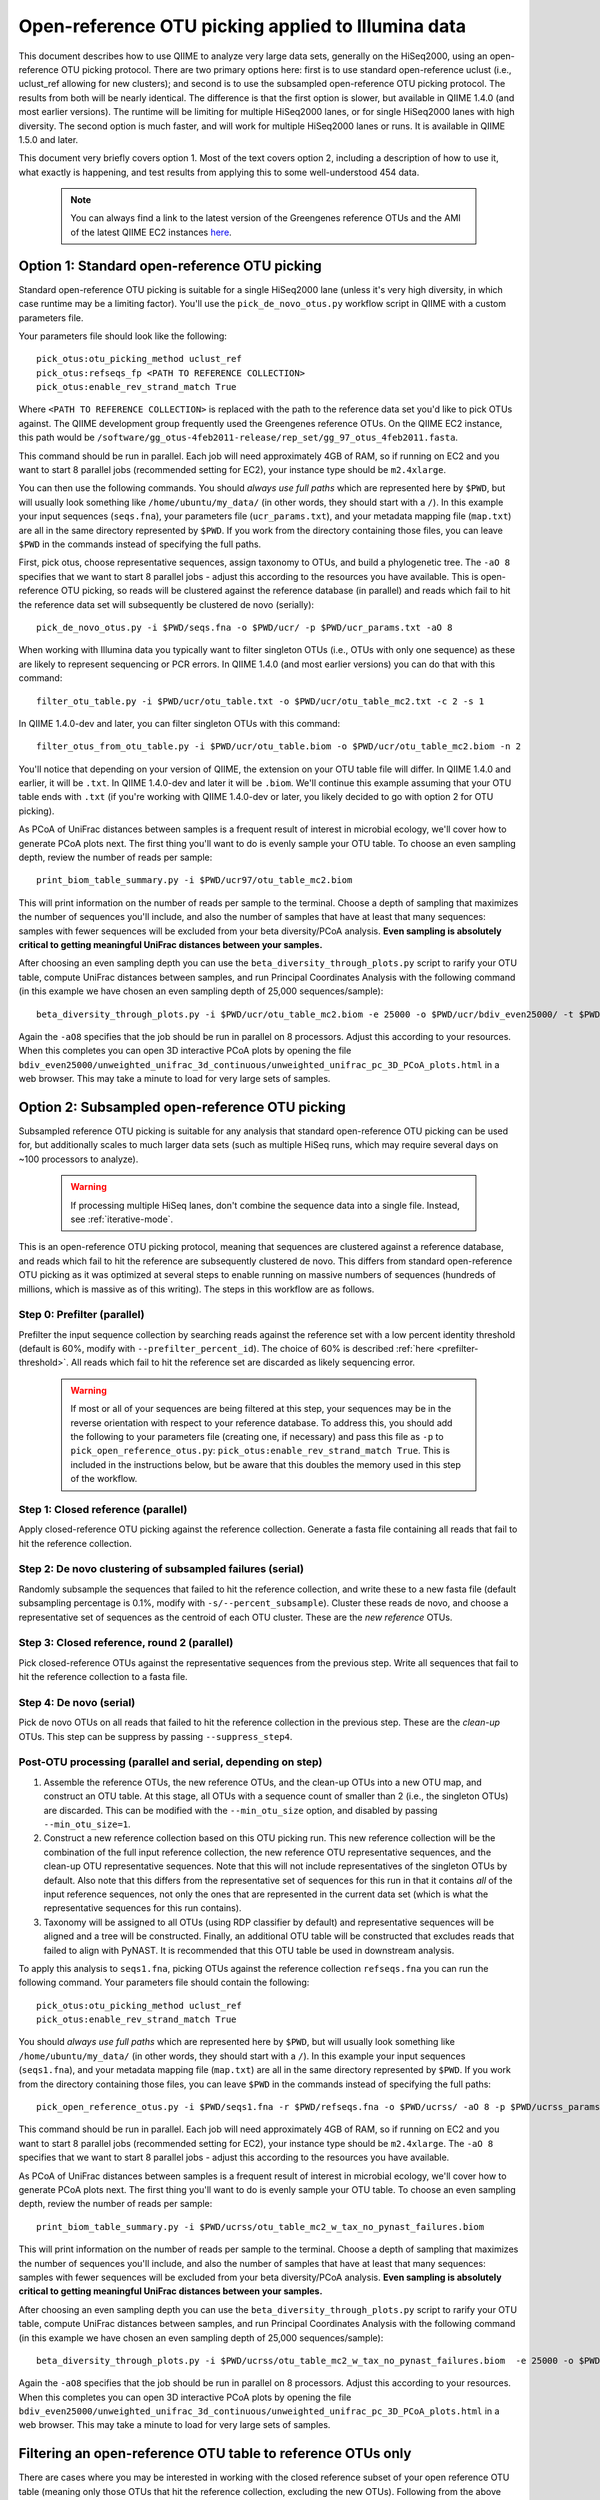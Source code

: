.. _open_reference_illumina:

=========================================================
 Open-reference OTU picking applied to Illumina data
=========================================================

This document describes how to use QIIME to analyze very large data sets, generally on the HiSeq2000, using an open-reference OTU picking protocol. There are two primary options here: first is to use standard open-reference uclust (i.e., uclust_ref allowing for new clusters); and second is to use the subsampled open-reference OTU picking protocol. The results from both will be nearly identical. The difference is that the first option is slower, but available in QIIME 1.4.0 (and most earlier versions). The runtime will be limiting for multiple HiSeq2000 lanes, or for single HiSeq2000 lanes with high diversity. The second option is much faster, and will work for multiple HiSeq2000 lanes or runs. It is available in QIIME 1.5.0 and later.

This document very briefly covers option 1. Most of the text covers option 2, including a description of how to use it, what exactly is happening, and test results from applying this to some well-understood 454 data. 

 .. note:: You can always find a link to the latest version of the Greengenes reference OTUs and the AMI of the latest QIIME EC2 instances `here <http://qiime.org/home_static/dataFiles.html>`_.

 .. toctree::

---------------------------------------------------------------
 Option 1: Standard open-reference OTU picking
---------------------------------------------------------------

Standard open-reference OTU picking is suitable for a single HiSeq2000 lane (unless it's very high diversity, in which case runtime may be a limiting factor). You'll use the ``pick_de_novo_otus.py`` workflow script in QIIME with a custom parameters file.

Your parameters file should look like the following::

	pick_otus:otu_picking_method uclust_ref
	pick_otus:refseqs_fp <PATH TO REFERENCE COLLECTION>
	pick_otus:enable_rev_strand_match True

Where ``<PATH TO REFERENCE COLLECTION>`` is replaced with the path to the reference data set you'd like to pick OTUs against. The QIIME development group frequently used the Greengenes reference OTUs. On the QIIME EC2 instance, this path would be ``/software/gg_otus-4feb2011-release/rep_set/gg_97_otus_4feb2011.fasta``. 

This command should be run in parallel. Each job will need approximately 4GB of RAM, so if running on EC2 and you want to start 8 parallel jobs (recommended setting for EC2), your instance type should be ``m2.4xlarge``.

You can then use the following commands. You should *always use full paths* which are represented here by ``$PWD``, but will usually look something like ``/home/ubuntu/my_data/`` (in other words, they should start with a ``/``). In this example your input sequences (``seqs.fna``), your parameters file (``ucr_params.txt``), and your metadata mapping file (``map.txt``) are all in the same directory represented by ``$PWD``. If you work from the directory containing those files, you can leave ``$PWD`` in the commands instead of specifying the full paths.

First, pick otus, choose representative sequences, assign taxonomy to OTUs, and build a phylogenetic tree. The ``-aO 8`` specifies that we want to start 8 parallel jobs - adjust this according to the resources you have available. This is open-reference OTU picking, so reads will be clustered against the reference database (in parallel) and reads which fail to hit the reference data set will subsequently be clustered de novo (serially)::
	
	pick_de_novo_otus.py -i $PWD/seqs.fna -o $PWD/ucr/ -p $PWD/ucr_params.txt -aO 8

When working with Illumina data you typically want to filter singleton OTUs (i.e., OTUs with only one sequence) as these are likely to represent sequencing or PCR errors. In QIIME 1.4.0 (and most earlier versions) you can do that with this command::
	
	filter_otu_table.py -i $PWD/ucr/otu_table.txt -o $PWD/ucr/otu_table_mc2.txt -c 2 -s 1

In QIIME 1.4.0-dev and later, you can filter singleton OTUs with this command::
	
	filter_otus_from_otu_table.py -i $PWD/ucr/otu_table.biom -o $PWD/ucr/otu_table_mc2.biom -n 2

You'll notice that depending on your version of QIIME, the extension on your OTU table file will differ. In QIIME 1.4.0 and earlier, it will be ``.txt``. In QIIME 1.4.0-dev and later it will be ``.biom``. We'll continue this example assuming that your OTU table ends with ``.txt`` (if you're working with QIIME 1.4.0-dev or later, you likely decided to go with option 2 for OTU picking).

As PCoA of UniFrac distances between samples is a frequent result of interest in microbial ecology, we'll cover how to generate PCoA plots next. The first thing you'll want to do is evenly sample your OTU table. To choose an even sampling depth, review the number of reads per sample::
	
	print_biom_table_summary.py -i $PWD/ucr97/otu_table_mc2.biom

This will print information on the number of reads per sample to the terminal. Choose a depth of sampling that maximizes the number of sequences you'll include, and also the number of samples that have at least that many sequences: samples with fewer sequences will be excluded from your beta diversity/PCoA analysis. **Even sampling is absolutely critical to getting meaningful UniFrac distances between your samples.**

After choosing an even sampling depth you can use the ``beta_diversity_through_plots.py`` script to rarify your OTU table, compute UniFrac distances between samples, and run Principal Coordinates Analysis with the following command (in this example we have chosen an even sampling depth of 25,000 sequences/sample)::
	
	beta_diversity_through_plots.py -i $PWD/ucr/otu_table_mc2.biom -e 25000 -o $PWD/ucr/bdiv_even25000/ -t $PWD/ucr/rep_set.tre -m $PWD/map.txt -aO8

Again the ``-aO8`` specifies that the job should be run in parallel on 8 processors. Adjust this according to your resources. When this completes you can open 3D interactive PCoA plots by opening the file ``bdiv_even25000/unweighted_unifrac_3d_continuous/unweighted_unifrac_pc_3D_PCoA_plots.html`` in a web browser. This may take a minute to load for very large sets of samples.


---------------------------------------------------------------
 Option 2: Subsampled open-reference OTU picking
---------------------------------------------------------------

Subsampled reference OTU picking is suitable for any analysis that standard open-reference OTU picking can be used for, but additionally scales to much larger data sets (such as multiple HiSeq runs, which may require several days on ~100 processors to analyze).

 .. warning:: If processing multiple HiSeq lanes, don't combine the sequence data into a single file. Instead, see :ref:`iterative-mode`.

This is an open-reference OTU picking protocol, meaning that sequences are clustered against a reference database, and reads which fail to hit the reference are subsequently clustered de novo. This differs from standard open-reference OTU picking as it was optimized at several steps to enable running on massive numbers of sequences (hundreds of millions, which is massive as of this writing). The steps in this workflow are as follows.

Step 0: Prefilter (parallel)
----------------------------
Prefilter the input sequence collection by searching reads against the reference set with a low percent identity threshold (default is 60%, modify with ``--prefilter_percent_id``). The choice of 60% is described :ref:`here <prefilter-threshold>`. All reads which fail to hit the reference set are discarded as likely sequencing error.

 .. warning:: If most or all of your sequences are being filtered at this step, your sequences may be in the reverse orientation with respect to your reference database. To address this, you should add the following to your parameters file (creating one, if necessary) and pass this file as ``-p`` to ``pick_open_reference_otus.py``: ``pick_otus:enable_rev_strand_match True``. This is included in the instructions below, but be aware that this doubles the memory used in this step of the workflow. 

Step 1: Closed reference (parallel)
-----------------------------------
Apply closed-reference OTU picking against the reference collection. Generate a fasta file containing all reads that fail to hit the reference collection.

Step 2: De novo clustering of subsampled failures (serial)
----------------------------------------------------------
Randomly subsample the sequences that failed to hit the reference collection, and write these to a new fasta file (default subsampling percentage is 0.1%, modify with ``-s/--percent_subsample``). Cluster these reads de novo, and choose a representative set of sequences as the centroid of each OTU cluster. These are the *new reference* OTUs.

Step 3: Closed reference, round 2 (parallel)
--------------------------------------------
Pick closed-reference OTUs against the representative sequences from the previous step. Write all sequences that fail to hit the reference collection to a fasta file.

Step 4: De novo (serial)
------------------------
Pick de novo OTUs on all reads that failed to hit the reference collection in the previous step. These are the *clean-up* OTUs. This step can be suppress by passing ``--suppress_step4``.

Post-OTU processing (parallel and serial, depending on step)
------------------------------------------------------------

#. Assemble the reference OTUs, the new reference OTUs, and the clean-up OTUs into a new OTU map, and construct an OTU table. At this stage, all OTUs with a sequence count of smaller than 2 (i.e., the singleton OTUs) are discarded. This can be modified with the ``--min_otu_size`` option, and disabled by passing ``--min_otu_size=1``.

#. Construct a new reference collection based on this OTU picking run. This new reference collection will be the combination of the full input reference collection, the new reference OTU representative sequences, and the clean-up OTU representative sequences. Note that this will not include representatives of the singleton OTUs by default. Also note that this differs from the representative set of sequences for this run in that it contains *all* of the input reference sequences, not only the ones that are represented in the current data set (which is what the representative sequences for this run contains).

#. Taxonomy will be assigned to all OTUs (using RDP classifier by default) and representative sequences will be aligned and a tree will be constructed. Finally, an additional OTU table will be constructed that excludes reads that failed to align with PyNAST. It is recommended that this OTU table be used in downstream analysis.

To apply this analysis to ``seqs1.fna``, picking OTUs against the reference collection ``refseqs.fna`` you can run the following command. Your parameters file should contain the following::

	pick_otus:otu_picking_method uclust_ref
	pick_otus:enable_rev_strand_match True

You should *always use full paths* which are represented here by ``$PWD``, but will usually look something like ``/home/ubuntu/my_data/`` (in other words, they should start with a ``/``). In this example your input sequences (``seqs1.fna``), and your metadata mapping file (``map.txt``) are all in the same directory represented by ``$PWD``. If you work from the directory containing those files, you can leave ``$PWD`` in the commands instead of specifying the full paths::

	pick_open_reference_otus.py -i $PWD/seqs1.fna -r $PWD/refseqs.fna -o $PWD/ucrss/ -aO 8 -p $PWD/ucrss_params.txt

This command should be run in parallel. Each job will need approximately 4GB of RAM, so if running on EC2 and you want to start 8 parallel jobs (recommended setting for EC2), your instance type should be ``m2.4xlarge``. The ``-aO 8`` specifies that we want to start 8 parallel jobs - adjust this according to the resources you have available.

.. _ucrss-beta-diversity:

As PCoA of UniFrac distances between samples is a frequent result of interest in microbial ecology, we'll cover how to generate PCoA plots next. The first thing you'll want to do is evenly sample your OTU table. To choose an even sampling depth, review the number of reads per sample::
	
	print_biom_table_summary.py -i $PWD/ucrss/otu_table_mc2_w_tax_no_pynast_failures.biom

This will print information on the number of reads per sample to the terminal. Choose a depth of sampling that maximizes the number of sequences you'll include, and also the number of samples that have at least that many sequences: samples with fewer sequences will be excluded from your beta diversity/PCoA analysis. **Even sampling is absolutely critical to getting meaningful UniFrac distances between your samples.**

After choosing an even sampling depth you can use the ``beta_diversity_through_plots.py`` script to rarify your OTU table, compute UniFrac distances between samples, and run Principal Coordinates Analysis with the following command (in this example we have chosen an even sampling depth of 25,000 sequences/sample)::
	
	beta_diversity_through_plots.py -i $PWD/ucrss/otu_table_mc2_w_tax_no_pynast_failures.biom  -e 25000 -o $PWD/ucrss/bdiv_even25000/ -t $PWD/ucrss/rep_set.tre -m $PWD/map.txt -aO8

Again the ``-aO8`` specifies that the job should be run in parallel on 8 processors. Adjust this according to your resources. When this completes you can open 3D interactive PCoA plots by opening the file ``bdiv_even25000/unweighted_unifrac_3d_continuous/unweighted_unifrac_pc_3D_PCoA_plots.html`` in a web browser. This may take a minute to load for very large sets of samples.

.. _filter_to_closed_ref:

---------------------------------------------------------------
Filtering an open-reference OTU table to reference OTUs only
---------------------------------------------------------------

There are cases where you may be interested in working with the closed reference subset of your open reference OTU table (meaning only those OTUs that hit the reference collection, excluding the new OTUs). Following from the above commands, to do that you can filter the new OTUs from the OTU table with the following command::

	filter_otus_from_otu_table.py -i $PWD/ucrss/otu_table_mc2_w_tax_no_pynast_failures.biom -o $PWD/ucrss/otu_table_mc2_w_tax_no_pynast_failures.reference_only.biom --negate_ids_to_exclude -e $PWD/refseqs.fna

What this does is filter exclude all OTUs with identifiers that are not present in ``$PWD/refseqs.fna``, so all of the new OTUs.

--------------------------------------------
 Subsampled OTU picking workflow evaluation
--------------------------------------------

Several analyses were performed to confirm that results are comparable between the subsampled open-reference OTU picking workflow and the standard open-reference OTU picking workflow. These include analyses on two different data sets: one host-associated (the `Costello Whole Body <http://www.ncbi.nlm.nih.gov/pubmed/19892944>`_ study) and one free-living (the `Lauber 88 soils <http://www.ncbi.nlm.nih.gov/pubmed/19502440>`_ study). These two were chosen as Greengenes (the reference set being used) is known to be biased toward human-associated microbes, so I wanted to confirm that the method works when few sequences fail to hit the reference set (whole body) and when many sequences fail to hit the reference set (88 soils).

Several tests were performed:
 * beta diversity (procrustes analysis to compare subsampled OTU results to de novo, open-reference, and closed-reference OTU picking)
 * alpha diversity (test for correlation in observed OTU count between subsampled OTU results and de novo, open-reference, and closed-reference OTU picking)
 * otu category significance (reviewed significant OTUs - need a good way to quantitate this)

For all analyses, sequences that fail to align with PyNAST and singleton OTUs were discarded (these are defaults in the subsampled OTU picking workflow).

------------------
88 soils analysis
------------------
This analysis is based on the data presented in the `Lauber 88 soils <http://www.ncbi.nlm.nih.gov/pubmed/19502440>`_ study.


Alpha diversity
---------------
Here I checked whether the subsampled reference OTU alpha diversities for all samples were correlated with the de novo OTU picking, standard open-reference OTU picking, and closed-reference OTU picking alpha diversities. The *observed species/OTUs* metric was calculated on add data sets (``alpha_diversity.py -m observed_species``), and the Pearson correlations were computed for subsampled reference OTU picking with the three other sets of values.

Results
```````
 * subsampled open-reference OTU picking versus de novo OTU picking: r=0.995 p=4.836e-88
 * subsampled open-reference OTU picking versus standard open-reference OTU picking: r=1.000 p=0.000
 * subsampled open-reference OTU picking versus closed-reference OTU picking: r=0.8634 p=1.405e-27

Conclusions
```````````
Subsampled open-reference OTU picking alpha diversity values are significantly correlated with de novo, standard open-reference, and closed-reference OTU picking results. This suggests that we will derive the same biological conclusions between regarding alpha diversity when using the subsampled OTU picking workflow.

Beta diversity
--------------
Here I checked whether Procrustes comparisons of unweighted UniFrac PCoA plots between subsampled open-reference OTU picking and de novo OTU picking, standard open-reference OTU picking, and closed-reference OTU picking yield significant results. This was calculated using ``transform_coordinate_matrices.py`` which is described in the `Procrustes tutorial <./procrustes_analysis.html>`_. p-values are based on 1000 Monte Carlo iterations.

Results
```````
 * subsampled open-reference OTU picking versus de novo OTU picking: M2=0.009 p<0.001
 * subsampled open-reference OTU picking versus standard open-reference OTU picking: M2=0.007 p<0.001
 * subsampled open-reference OTU picking versus closed-reference OTU picking: M2=0.039 p<0.001

Conclusions
```````````
Procrustes results are highly significant for the three comparisons, suggesting that we will derive the same biological conclusions regardless of which of these OTU picking workflows is used.


OTU category significance
-------------------------
Here I confirm that the same taxonomy groups are identified as significantly different across the pH gradient in these soils using ANOVA, regardless of which OTU picking workflow is applied. These results were computed with the ``otu_category_significance.py`` script. To define a category for this test I binned the pH values by truncating the values to integers (so 5.0, 5.3, and 5.9 are all binned to pH 5) and using this binned pH as the category. Since I'm just looking for consistent results across the different OTU picking methods I don't think it's important that this isn't the most biologically relevant binning strategy. **Note that OTU ids are not directly comparable across all analyses, so it is best to compare the taxonomies.**

Results
```````


Top 5 OTUs that differ across bins for subsampled open-reference OTU picking:

============================= ============================= ==============================================================================================
OTU ID                        Bonferroni-adjusted p-value   Taxonomy
============================= ============================= ==============================================================================================
New.CleanUp.ReferenceOTU26927 1.99e-11                      k__Bacteria; p__Proteobacteria; c__Gammaproteobacteria; o__Chromatiales; f__Sinobacteraceae
New.CleanUp.ReferenceOTU34053 7.06e-09                      k__Bacteria; p__Acidobacteria; c__Solibacteres; o__Solibacterales; f__Solibacteraceae
212596                        9.26e-09                      k__Bacteria; p__Acidobacteria; c__Solibacteres; o__Solibacterales; f__Solibacteraceae
112859                        1.22e-08                      k__Bacteria; p__Proteobacteria; c__Alphaproteobacteria; o__Rhizobiales; f__Hyphomicrobiaceae
New.CleanUp.ReferenceOTU36189 4.35e-08                      k__Bacteria; p__Actinobacteria; c__Actinobacteria; o__Rubrobacterales; f__Rubrobacteraceae
============================= ============================= ==============================================================================================

Top 5 OTUs that differ across bins for de novo OTU picking:

============================= ============================= ==============================================================================================
OTU ID                        Bonferroni-adjusted p-value   Taxonomy
============================= ============================= ==============================================================================================
26819                         3.19e-11                      k__Bacteria; p__Proteobacteria; c__Gammaproteobacteria; o__Chromatiales; f__Sinobacteraceae
28062                         5.92e-10                      k__Bacteria; p__Acidobacteria; c\_\_; o\_\_; f__Koribacteraceae
35264                         2.43e-09                      k__Bacteria; p__Acidobacteria; c__Solibacteres; o__Solibacterales; f__Solibacteraceae
45059                         5.48e-09                      k__Bacteria; p__Proteobacteria; c__Alphaproteobacteria; o\_\_; f\_\_
7687                          2.056e-08	                    k__Bacteria; p__Acidobacteria; c__Solibacteres; o__Solibacterales; f__Solibacteraceae
============================= ============================= ==============================================================================================


Top 5 OTUs that differ across bins for standard open-reference OTU picking:

============================= ============================= ==============================================================================================
OTU ID                        Bonferroni-adjusted p-value   Taxonomy
============================= ============================= ==============================================================================================
DeNovoOTU26928                1.99e-11                      k__Bacteria; p__Proteobacteria; c__Gammaproteobacteria; o__Chromatiales; f__Sinobacteraceae
DeNovoOTU34054                7.06e-09                      k__Bacteria; p__Acidobacteria; c__Solibacteres; o__Solibacterales; f__Solibacteraceae
212596                        9.26e-09                      k__Bacteria; p__Acidobacteria; c__Solibacteres; o__Solibacterales; f__Solibacteraceae
112859                        1.22e-08                      k__Bacteria; p__Proteobacteria; c__Alphaproteobacteria; o__Rhizobiales; f__Hyphomicrobiaceae
DeNovoOTU36190                4.35e-08                      k__Bacteria; p__Actinobacteria; c__Actinobacteria; o__Rubrobacterales; f__Rubrobacteraceae
============================= ============================= ==============================================================================================

Top 5 OTUs that differ across bins for closed-reference OTU picking:

============================= ============================= ===================================================================================================================
OTU ID                        Bonferroni-adjusted p-value   Taxonomy
============================= ============================= ===================================================================================================================
212596                        4.03e-09                      k__Bacteria; p__Acidobacteria; c__Solibacteres; o__Solibacterales; f__Solibacteraceae; g__CandidatusSolibacter; s\_\_
112859                        4.62e-09                      k__Bacteria; p__Proteobacteria; c__Alphaproteobacteria; o__Rhizobiales; f\_\_; g\_\_; s\_\_
544749                        5.56e-08                      k__Bacteria; p__Proteobacteria; c__Gammaproteobacteria; o__Chromatiales; f__Sinobacteraceae; g\_\_; s\_\_
541300                        1.28e-07                      k__Bacteria; p__Acidobacteria; c__Solibacteres; o__Solibacterales; f__Solibacteraceae; g__CandidatusSolibacter; s\_\_
563862                        1.95e-07                      k__Bacteria; p__Acidobacteria; c__Solibacteres; o__Solibacterales; f__Solibacteraceae; g__CandidatusSolibacter; s\_\_
============================= ============================= ===================================================================================================================

Conclusions
```````````
In lieu of a solid statistical approach to compare these results, the results appear consistent across the different OTU picking workflows. The standard open-reference and subsampled open-reference are remarkably consistent. 

Additional sanity check: is the new reference dataset sane?
-----------------------------------------------------------
To confirm that the new reference data set works as expected, I applied standard open-reference OTU picking on the original input sequences against the new reference collection generated by the subsampled OTU analysis. The idea here is that most reads should now hit the reference collection. A number of reads still fail, but on close investigation these turn out to all cluster into singleton OTUs. So, this is expected as singletons are not included in the reference collection (possible to adjust this with the ``--min_otu_size`` parameter [default = 2]). The new reference collection that is generated does appear to be sane. The command used for this analysis was::
	
	pick_de_novo_otus.py -i /home/ubuntu/data/lauber_88soils/seqs.fna -o /home/ubuntu/data/lauber_88soils/subsample_ref_otus_eval/ucr97_v_new_ref/ -p /home/ubuntu/data/lauber_88soils/subsample_ref_otus_eval/ucr_v_newref_params.txt -aO 3

The parameters file (``-p``) for this analysis contained the following lines::

	pick_otus:otu_picking_method uclust_ref
	pick_otus:refseqs_fp /home/ubuntu/data/lauber_88soils/subsample_ref_otus_eval/prefilter60/new_refseqs.fna
	pick_otus:enable_rev_strand_match True


--------------------
Whole body analysis
--------------------
This analysis is based on the data presented in the `Costello Whole Body <http://www.ncbi.nlm.nih.gov/pubmed/19892944>`_ study.

Alpha diversity
---------------
Here I checked whether the subsampled reference OTU alpha diversities for all samples were correlated with the de novo OTU picking, standard open-reference OTU picking, and closed-reference OTU picking alpha diversities. The *observed species/OTUs* metric was calculated on add data sets (``alpha_diversity.py -m observed_species``), and the Pearson correlations were computed for subsampled reference OTU picking with the three other sets of values.

Results
```````
 * subsampled open-reference OTU picking versus de novo OTU picking: r=0.99  p=0.0
 * subsampled open-reference OTU picking versus standard open-reference OTU picking: r=1.0 p=0.0
 * subsampled open-reference OTU picking versus closed-reference OTU picking: r=0.95 p=0.0

Conclusions
```````````
Subsampled open-reference OTU picking alpha diversity values are significantly correlated with de novo, standard open-reference, and closed-reference OTU picking results. This suggests that we will derive the same biological conclusions between regarding alpha diversity when using the subsampled OTU picking workflow.

Beta diversity
--------------
Here I checked whether Procrustes comparisons of unweighted UniFrac PCoA plots between subsampled open-reference OTU picking and de novo OTU picking, standard open-reference OTU picking, and closed-reference OTU picking yield significant results. This was calculated using ``transform_coordinate_matrices.py`` which is described in the `Procrustes tutorial <./procrustes_analysis.html>`_. p-values are based on 1000 Monte Carlo iterations.

Results
```````
 * subsampled open-reference OTU picking versus de novo OTU picking: M2=0.056 p<0.001
 * subsampled open-reference OTU picking versus standard open-reference OTU picking: M2=0.053 p<0.001
 * subsampled open-reference OTU picking versus closed-reference OTU picking: M2=0.072 p<0.001

Conclusions
```````````
Procrustes results are highly significant for the three comparisons, suggesting that we will derive the same biological conclusions regardless of which of these OTU picking workflows is used.


OTU category significance
-------------------------
Here I confirm that the same taxonomy groups are identified as significantly different across the body sites in this study using ANOVA, regardless of which OTU picking workflow is applied. These results were computed with the ``otu_category_significance.py`` script. **Note that OTU ids are not directly comparable across all analyses, so it is best to compare the taxonomies.**

Results
```````


Top 5 OTUs that differ across bins for subsampled open-reference OTU picking:

============================= ============================= ==============================================================================================
OTU ID                        Bonferroni-adjusted p-value   Taxonomy
============================= ============================= ==============================================================================================
470747                        5.37e-151                     k__Bacteria; p__Firmicutes; c__Clostridia; o__Clostridiales; f__Lachnospiraceae
471122                        4.35e-143                     k__Bacteria; p__Bacteroidetes; c__Bacteroidia; o__Bacteroidales; f__Prevotellaceae
470477                        4.14e-135                     k__Bacteria; p__Firmicutes; c__Bacilli; o__Lactobacillales; f__Carnobacteriaceae
94166                         1.61e-125                     k__Bacteria; p__Proteobacteria; c__Gammaproteobacteria; o__Pasteurellales; f__Pasteurellaceae
442949                        1.33e-124                     k__Bacteria; p__Firmicutes; c__Clostridia; o__Clostridiales; f__Veillonellaceae
============================= ============================= ==============================================================================================

Top 5 OTUs that differ across bins for de novo OTU picking:

============================= ============================= ==============================================================================================
OTU ID                        Bonferroni-adjusted p-value   Taxonomy
============================= ============================= ==============================================================================================
6389                          4.54e-148                     k__Bacteria; p__Firmicutes; c__Clostridia; o__Clostridiales; f__Lachnospiraceae
17234                         1.16e-141                     k__Bacteria; p__Bacteroidetes; c__Bacteroidia; o__Bacteroidales; f__Prevotellaceae
18227                         3.05e-139                     k__Bacteria; p__Firmicutes; c__Bacilli; o__Lactobacillales; f__Carnobacteriaceae
7262                          1.22e-134                     k__Bacteria; p__Firmicutes; c__Clostridia; o__Clostridiales; f__Veillonellaceae
18575                         2.74e-122                     k__Bacteria; p__Proteobacteria; c__Gammaproteobacteria; o__Pasteurellales; f__Pasteurellaceae
============================= ============================= ==============================================================================================

Top 5 OTUs that differ across bins for standard open-reference OTU picking:

============================= ============================= ==============================================================================================
OTU ID                        Bonferroni-adjusted p-value   Taxonomy
============================= ============================= ==============================================================================================
470747                        5.37e-151                     k__Bacteria; p__Firmicutes; c__Clostridia; o__Clostridiales; f__Lachnospiraceae
471122                        4.35e-143                     k__Bacteria; p__Bacteroidetes; c__Bacteroidia; o__Bacteroidales; f__Prevotellaceae
470477                        4.14e-135                     k__Bacteria; p__Firmicutes; c__Bacilli; o__Lactobacillales; f__Carnobacteriaceae
94166                         1.61e-125                     k__Bacteria; p__Proteobacteria; c__Gammaproteobacteria; o__Pasteurellales; f__Pasteurellaceae
442949                        1.33e-124                     k__Bacteria; p__Firmicutes; c__Clostridia; o__Clostridiales; f__Veillonellaceae
============================= ============================= ==============================================================================================

Top 5 OTUs that differ across bins for closed-reference OTU picking:

============================= ============================= ===================================================================================================================
OTU ID                        Bonferroni-adjusted p-value   Taxonomy
============================= ============================= ===================================================================================================================
470747                        3.25e-150                     k__Bacteria; p__Firmicutes; c__Clostridia; o__Clostridiales; f__Lachnospiraceae
471122                        2.20e-148                     k__Bacteria; p__Bacteroidetes; c__Bacteroidia; o__Bacteroidales; f__Prevotellaceae
470477                        2.51e-138                     k__Bacteria; p__Firmicutes; c__Bacilli; o__Lactobacillales; f__Carnobacteriaceae
94166                         4.30e-130                     k__Bacteria; p__Proteobacteria; c__Gammaproteobacteria; o__Pasteurellales; f__Pasteurellaceae
442949                        2.04e-121                     k__Bacteria; p__Firmicutes; c__Clostridia; o__Clostridiales; f__Veillonellaceae
============================= ============================= ===================================================================================================================

Conclusions
```````````
In lieu of a solid statistical approach to compare these results, the results are remarkably consistent across the different OTU picking workflows.

.. _prefilter-threshold:

Additional sanity check: what reads are being discarded by the prefilter?
-------------------------------------------------------------------------
To investigate what reads get discarded at the prefilter stage, I evaluated a subset of the reads discarded when the prefilter was set to 80% (``--prefilter_percent_id 0.80``) versus when the prefilter was set to 60% (default).

Sequences filtered at 80% but not at 60%
````````````````````````````````````````

These three have high percent id matches to 16S sequences in NCBI::

	>F12Pinl.140479_129272 FFLHOYS02GCJLO orig_bc=ATACAGAGCTCC new_bc=ATACAGAGCTCC bc_diffs=0
	CTGGGCCGTGTCTCAGTCCCAGTGTGGCTGATCATCCGAAAAGACCAGCTAAGCATCATTGGCTTGGTCAGCCTTTACCTAACCAACTACCTGATACTACGTGGGCTCATCGAACAGCGCGAATTAGCTTGCTTTATGAATTATTCAGGATTTGGAGTGAACTATTCGGCAGATTCCCACGCGTTACGCACCCGTTCGCCACTTTGCTTG
	>F32Indr.140459_1174716 FFO92CG02IYZBA orig_bc=GCTATCACGAGT new_bc=GCTATCACGAGT bc_diffs=0
	CCGGGCCGTGTCTCAGTCCCAGTGTGGCTGATCATCCGAAAAGACCAGCTAAGCATCATTGGCTTGGTCAGCCTTTACCTGACCAACTACCTAATACTACGCAGGCTCATCAAACAGCGCTTTTTAGCTTTCTTCAGGATTTGGCCCGAACTGTTCGGCAGATTCCCACGCGTTACGCACCCGTTCGCCACTTTGTTCTCAACTGTTCCCACCTCCTGGGCGAGA
	>F32Forr.140528_1210712 FFO92CG02IKGYS orig_bc=GCGTTACACACA new_bc=GCGTTACACACA bc_diffs=0
	CCGGGCCGTGTCTCAGTCCCAGTGTGGCTGATCATCCGAAAAGACCAGCTAAGCATCATTGGCTTGGTCAGCCTTTACCTGACCAACTACCTAATACTACGCAGGCTCATCAAACAGCGCTTTTGAGCTTTCTTCAGGATTTGGCCCGAACTGTTCGGCAGATTCCCACGCGTTACGCACCCGTTCGCCACTTTGTTCTCAACTATTCCGATTCTTTTTTCGGTAGGCCGTTA

Sequences filtered 80% and at 60%
`````````````````````````````````
These three reads hit a small fragment, a human sequence, and nothing in NCBI, respectively::

	>M22Pinr.140692_1148864 FFO92CG01EQIWQ orig_bc=CGCACATGTTAT new_bc=CGCACATGTTAT bc_diffs=0
	GGAAAAGGGAAAAACAGATGAGACAAATAGAAAACAAATAGCAAATTAGTAGGTGTTAACATGACTTTATCAATAATTACATCAAATGTAGATGATGTTAACCATGGATTGACAAACTTTTTCTTTATAGGACCAGACAGTCAATATTTTAGGTCTTTGAGGCCATATGGTATCTGTCATAACCACTCAACTGAGCCAGGATCAAACTCTGA
	>F31Nstl.140789_1153834 FFO92CG02FSK33 orig_bc=GCAGCCGAGTAT new_bc=GCAGCCGAGTAT bc_diffs=0
	CANNOT INCLUDE THIS READ DUE TO IRB RESTRICTIONS
	>F32Nstl.140804_1160735 FFO92CG01BRQNZ orig_bc=GCTGCTGCAATA new_bc=GCTGCTGCAATA bc_diffs=0
	CTGAAACCCTGGGTCACCAAAAGGCAGGAGGAGGAGGGACAGGGCAAGGCAGGGGAAGAGAGGGGAGGCTGACTCACATACACACATATGCATGCACACATCACACCCACATTCATGTACACACACACAGATTCACATGCATGCACAGCACAATCGCACACTTGTATACACACACAGGCACA

Conclusions
```````````
Based on this analysis (and currently unpublished data -- will fill in when available), a threshold of 60% was chosen as the default value for discarding sequences that are likely not rRNA.

.. _iterative-mode:

----------------------------------------------------------------------------
 Using the subsampled open-reference OTU picking workflow in iterative mode
----------------------------------------------------------------------------

The subsampled open-reference OTU picking workflow can be run in iterative mode to support multiple different sequence collections, such as several HiSeq runs. In iterative mode, the list of sequence files will be processed in order, and the new reference sequences generated at each step will be used as the reference collection for the subsequent step. After all input collections have been processed a single OTU table and tree, covering all of the input collections, will be generated. 

To apply this analysis to ``seqs1.fna`` and ``seqs2.fna`` in iterative mode, picking OTUs against the reference collection ``refseqs.fna`` you can run the following command. 


To apply this analysis to ``seqs1.fna``, picking OTUs against the reference collection ``refseqs.fna`` you can run the following command. Your parameters file should contain the following::

	pick_otus:otu_picking_method uclust_ref
	pick_otus:enable_rev_strand_match True

You should *always use full paths* which are represented here by ``$PWD``, but will usually look something like ``/home/ubuntu/my_data/`` (in other words, they should start with a ``/``). In this example your input sequences (``seqs1.fna``), and your metadata mapping file (``map.txt``) are all in the same directory represented by ``$PWD``. If you work from the directory containing those files, you can leave ``$PWD`` in the commands instead of specifying the full paths::

	pick_open_reference_otus.py -i $PWD/seqs1.fna,$PWD/seqs2.fna -r $PWD/refseqs.fna -o $PWD/ucrss_iter/ -aO 8 -p $PWD/ucrss_params.txt

This command should be run in parallel. Each job will need approximately 4GB of RAM, so if running on EC2 and you want to start 8 parallel jobs (recommended setting for EC2), your instance type should be ``m2.4xlarge``. The ``-aO 8`` specifies that we want to start 8 parallel jobs - adjust this according to the resources you have available. 

After iterative OTU picking you can continue on with beta diversity (and other) analyses as described :ref:`here <ucrss-beta-diversity>`.
